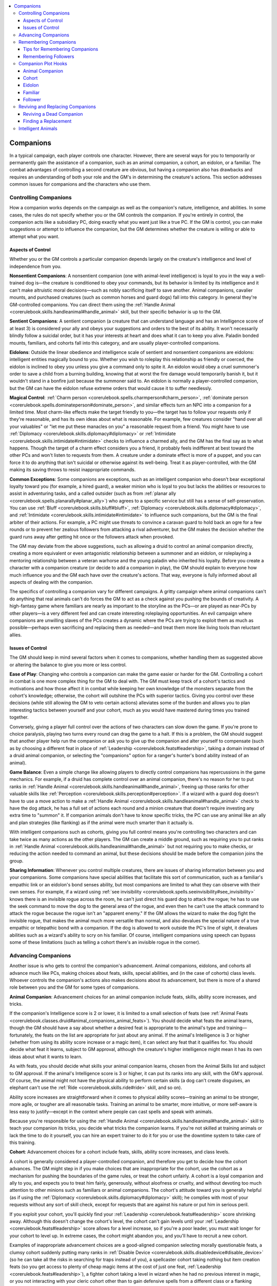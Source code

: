 
.. _`ultimatecampaign.campaignsystems.companions`:

.. contents:: \ 

.. _`ultimatecampaign.campaignsystems.companions#companions`:

Companions
###########

In a typical campaign, each player controls one character. However, there are several ways for you to temporarily or permanently gain the assistance of a companion, such as an animal companion, a cohort, an eidolon, or a familiar. The combat advantages of controlling a second creature are obvious, but having a companion also has drawbacks and requires an understanding of both your role and the GM's in determining the creature's actions. This section addresses common issues for companions and the characters who use them.

.. _`ultimatecampaign.campaignsystems.companions#controlling_companions`:

Controlling Companions
***********************

How a companion works depends on the campaign as well as the companion's nature, intelligence, and abilities. In some cases, the rules do not specify whether you or the GM controls the companion. If you're entirely in control, the companion acts like a subsidiary PC, doing exactly what you want just like a true PC. If the GM is control, you can make suggestions or attempt to influence the companion, but the GM determines whether the creature is willing or able to attempt what you want.

.. _`ultimatecampaign.campaignsystems.companions#aspects_of_control`:

Aspects of Control
===================

Whether you or the GM controls a particular companion depends largely on the creature's intelligence and level of independence from you.

\ **Nonsentient Companions**\ : A nonsentient companion (one with animal-level intelligence) is loyal to you in the way a well-trained dog is—the creature is conditioned to obey your commands, but its behavior is limited by its intelligence and it can't make altruistic moral decisions—such as nobly sacrificing itself to save another. Animal companions, cavalier mounts, and purchased creatures (such as common horses and guard dogs) fall into this category. In general they're GM-controlled companions. You can direct them using the :ref:`Handle Animal <corerulebook.skills.handleanimal#handle_animal>`\  skill, but their specific behavior is up to the GM.

\ **Sentient Companions**\ : A sentient companion (a creature that can understand language and has an Intelligence score of at least 3) is considered your ally and obeys your suggestions and orders to the best of its ability. It won't necessarily blindly follow a suicidal order, but it has your interests at heart and does what it can to keep you alive. Paladin bonded mounts, familiars, and cohorts fall into this category, and are usually player-controlled companions.

\ **Eidolons**\ : Outside the linear obedience and intelligence scale of sentient and nonsentient companions are eidolons: intelligent entities magically bound to you. Whether you wish to roleplay this relationship as friendly or coerced, the eidolon is inclined to obey you unless you give a command only to spite it. An eidolon would obey a cruel summoner's order to save a child from a burning building, knowing that at worst the fire damage would temporarily banish it, but it wouldn't stand in a bonfire just because the summoner said to. An eidolon is normally a player-controlled companion, but the GM can have the eidolon refuse extreme orders that would cause it to suffer needlessly.

\ **Magical Control**\ : :ref:`Charm person <corerulebook.spells.charmperson#charm_person>`\ , :ref:`dominate person <corerulebook.spells.dominateperson#dominate_person>`\ , and similar effects turn an NPC into a companion for a limited time. Most charm-like effects make the target friendly to you—the target has to follow your requests only if they're reasonable, and has its own ideas about what is reasonable. For example, few creatures consider "hand over all your valuables" or "let me put these manacles on you" a reasonable request from a friend. You might have to use :ref:`Diplomacy <corerulebook.skills.diplomacy#diplomacy>`\  or :ref:`Intimidate <corerulebook.skills.intimidate#intimidate>`\  checks to influence a charmed ally, and the GM has the final say as to what happens. Though the target of a charm effect considers you a friend, it probably feels indifferent at best toward the other PCs and won't listen to requests from them. A creature under a dominate effect is more of a puppet, and you can force it to do anything that isn't suicidal or otherwise against its well-being. Treat it as player-controlled, with the GM making its saving throws to resist inappropriate commands.

\ **Common Exceptions**\ : Some companions are exceptions, such as an intelligent companion who doesn't bear exceptional loyalty toward you (for example, a hired guard), a weaker minion who is loyal to you but lacks the abilities or resources to assist in adventuring tasks, and a called outsider (such as from :ref:`planar ally <corerulebook.spells.planarally#planar_ally>`\ ) who agrees to a specific service but still has a sense of self-preservation. You can use :ref:`Bluff <corerulebook.skills.bluff#bluff>`\ , :ref:`Diplomacy <corerulebook.skills.diplomacy#diplomacy>`\ , and :ref:`Intimidate <corerulebook.skills.intimidate#intimidate>`\  to influence such companions, but the GM is the final arbiter of their actions. For example, a PC might use threats to convince a caravan guard to hold back an ogre for a few rounds or to prevent her zealous followers from attacking a rival adventurer, but the GM makes the decision whether the guard runs away after getting hit once or the followers attack when provoked.

The GM may deviate from the above suggestions, such as allowing a druid to control an animal companion directly, creating a more equivalent or even antagonistic relationship between a summoner and an eidolon, or roleplaying a mentoring relationship between a veteran warhorse and the young paladin who inherited his loyalty. Before you create a character with a companion creature (or decide to add a companion in play), the GM should explain to everyone how much influence you and the GM each have over the creature's actions. That way, everyone is fully informed about all aspects of dealing with the companion.

The specifics of controlling a companion vary for different campaigns. A gritty campaign where animal companions can't do anything that real animals can't do forces the GM to act as a check against you pushing the bounds of creativity. A high-fantasy game where familiars are nearly as important to the storyline as the PCs—or are played as near-PCs by other players—is a very different feel and can create interesting roleplaying opportunities. An evil campaign where companions are unwilling slaves of the PCs creates a dynamic where the PCs are trying to exploit them as much as possible—perhaps even sacrificing and replacing them as needed—and treat them more like living tools than reluctant allies.

.. _`ultimatecampaign.campaignsystems.companions#issues_of_control`:

Issues of Control
==================

The GM should keep in mind several factors when it comes to companions, whether handling them as suggested above or altering the balance to give you more or less control.

\ **Ease of Play**\ : Changing who controls a companion can make the game easier or harder for the GM. Controlling a cohort in combat is one more complex thing for the GM to deal with. The GM must keep track of a cohort's tactics and motivations and how those affect it in combat while keeping her own knowledge of the monsters separate from the cohort's knowledge; otherwise, the cohort will outshine the PCs with superior tactics. Giving you control over these decisions (while still allowing the GM to veto certain actions) alleviates some of the burden and allows you to plan interesting tactics between yourself and your cohort, much as you would have mastered during times you trained together.

Conversely, giving a player full control over the actions of two characters can slow down the game. If you're prone to choice paralysis, playing two turns every round can drag the game to a halt. If this is a problem, the GM should suggest that another player help run the companion or ask you to give up the companion and alter yourself to compensate (such as by choosing a different feat in place of :ref:`Leadership <corerulebook.feats#leadership>`\ , taking a domain instead of a druid animal companion, or selecting the "companions" option for a ranger's hunter's bond ability instead of an animal).

\ **Game Balance**\ : Even a simple change like allowing players to directly control companions has repercussions in the game mechanics. For example, if a druid has complete control over an animal companion, there's no reason for her to put ranks in :ref:`Handle Animal <corerulebook.skills.handleanimal#handle_animal>`\ , freeing up those ranks for other valuable skills like :ref:`Perception <corerulebook.skills.perception#perception>`\ . If a wizard with a guard dog doesn't have to use a move action to make a :ref:`Handle Animal <corerulebook.skills.handleanimal#handle_animal>`\  check to have the dog attack, he has a full set of actions each round and a minion creature that doesn't require investing any extra time to "summon" it. If companion animals don't have to know specific tricks, the PC can use any animal like an ally and plan strategies (like flanking) as if the animal were much smarter than it actually is.

With intelligent companions such as cohorts, giving you full control means you're controlling two characters and can take twice as many actions as the other players. The GM can create a middle ground, such as requiring you to put ranks in :ref:`Handle Animal <corerulebook.skills.handleanimal#handle_animal>`\  but not requiring you to make checks, or reducing the action needed to command an animal, but these decisions should be made before the companion joins the group.

\ **Sharing Information**\ : Whenever you control multiple creatures, there are issues of sharing information between you and your companions. Some companions have special abilities that facilitate this sort of communication, such as a familiar's empathic link or an eidolon's bond senses ability, but most companions are limited to what they can observe with their own senses. For example, if a wizard using :ref:`see invisibility <corerulebook.spells.seeinvisibility#see_invisibility>`\  knows there is an invisible rogue across the room, he can't just direct his guard dog to attack the rogue; he has to use the seek command to move the dog to the general area of the rogue, and even then he can't use the attack command to attack the rogue because the rogue isn't an "apparent enemy." If the GM allows the wizard to make the dog fight the invisible rogue, that makes the animal much more versatile than normal, and also devalues the special nature of a true empathic or telepathic bond with a companion. If the dog is allowed to work outside the PC's line of sight, it devalues abilities such as a wizard's ability to scry on his familiar. Of course, intelligent companions using speech can bypass some of these limitations (such as telling a cohort there's an invisible rogue in the corner).

.. _`ultimatecampaign.campaignsystems.companions#advancing_companions`:

Advancing Companions
*********************

Another issue is who gets to control the companion's advancement. Animal companions, eidolons, and cohorts all advance much like PCs, making choices about feats, skills, special abilities, and (in the case of cohorts) class levels. Whoever controls the companion's actions also makes decisions about its advancement, but there is more of a shared role between you and the GM for some types of companions.

\ **Animal Companion**\ : Advancement choices for an animal companion include feats, skills, ability score increases, and tricks.

If the companion's Intelligence score is 2 or lower, it is limited to a small selection of feats (see :ref:`Animal Feats <corerulebook.classes.druid#animal_companions_animal_feats>`\ ). You should decide what feats the animal learns, though the GM should have a say about whether a desired feat is appropriate to the animal's type and training—fortunately, the feats on the list are appropriate for just about any animal. If the animal's Intelligence is 3 or higher (whether from using its ability score increase or a magic item), it can select any feat that it qualifies for. You should decide what feat it learns, subject to GM approval, although the creature's higher intelligence might mean it has its own ideas about what it wants to learn.

As with feats, you should decide what skills your animal companion learns, chosen from the Animal Skills list and subject to GM approval. If the animal's Intelligence score is 3 or higher, it can put its ranks into any skill, with the GM's approval. Of course, the animal might not have the physical ability to perform certain skills (a dog can't create disguises, an elephant can't use the :ref:`Ride <corerulebook.skills.ride#ride>`\  skill, and so on).

Ability score increases are straightforward when it comes to physical ability scores—training an animal to be stronger, more agile, or tougher are all reasonable tasks. Training an animal to be smarter, more intuitive, or more self-aware is less easy to justify—except in the context where people can cast spells and speak with animals.

Because you're responsible for using the :ref:`Handle Animal <corerulebook.skills.handleanimal#handle_animal>`\  skill to teach your companion its tricks, you decide what tricks the companion learns. If you're not skilled at training animals or lack the time to do it yourself, you can hire an expert trainer to do it for you or use the downtime system to take care of this training.

\ **Cohort**\ : Advancement choices for a cohort include feats, skills, ability score increases, and class levels.

A cohort is generally considered a player-controlled companion, and therefore you get to decide how the cohort advances. The GM might step in if you make choices that are inappropriate for the cohort, use the cohort as a mechanism for pushing the boundaries of the game rules, or treat the cohort unfairly. A cohort is a loyal companion and ally to you, and expects you to treat him fairly, generously, without aloofness or cruelty, and without devoting too much attention to other minions such as familiars or animal companions. The cohort's attitude toward you is generally helpful (as if using the :ref:`Diplomacy <corerulebook.skills.diplomacy#diplomacy>`\  skill); he complies with most of your requests without any sort of skill check, except for requests that are against his nature or put him in serious peril.

If you exploit your cohort, you'll quickly find your :ref:`Leadership <corerulebook.feats#leadership>`\  score shrinking away. Although this doesn't change the cohort's level, the cohort can't gain levels until your :ref:`Leadership <corerulebook.feats#leadership>`\  score allows for a level increase, so if you're a poor leader, you must wait longer for your cohort to level up. In extreme cases, the cohort might abandon you, and you'll have to recruit a new cohort.

Examples of inappropriate advancement choices are a good-aligned companion selecting morally questionable feats, a clumsy cohort suddenly putting many ranks in :ref:`Disable Device <corerulebook.skills.disabledevice#disable_device>`\  (so he can take all the risks in searching for traps instead of you), a spellcaster cohort taking nothing but item creation feats (so you get access to plenty of cheap magic items at the cost of just one feat, :ref:`Leadership <corerulebook.feats#leadership>`\ ), a fighter cohort taking a level in wizard when he had no previous interest in magic, or you not interacting with your cleric cohort other than to gain defensive spells from a different class or a flanking bonus.

When you select the :ref:`Leadership <corerulebook.feats#leadership>`\  feat, you and the GM should discuss the cohort's background, personality, interests, and role in the campaign and party. Not only does this give the GM the opportunity to reject a cohort concept that goes against the theme of the campaign, but the GM can plan adventure hooks involving the cohort for future quests. The random background generator in Chapter 1 can help greatly when filling in details about the cohort. Once the discussion is done, writing down a biography and personality profile of the cohort helps cement his role in the campaign and provides a strong reference point for later talks about what is or is not appropriate advancement for the cohort.

\ **Eidolon**\ : Compared to an animal companion or cohort, an eidolon is a unique type of companion—it is intelligent and loyal to you, and you have absolute power over whether it is present in the material world or banished to its home plane. You literally have the power to reshape the eidolon's body using the :ref:`transmogrify <advancedplayersguide.spells.transmogrify#transmogrify>`\  spell, and though technically the eidolon can resist this—the Saving Throw is "Will negates (harmless)"—it is assumed that the eidolon complies with what you want. After all, the eidolon can't actually be killed while summoned; at worst, it might experience pain before damage sends it back to its home plane. This means the eidolon is usually willing to take great risks to help you. If swimming through acid was the only way to save you, it would do so, knowing that it won't die and will recover. The eidolon is a subservient creature whose very nature depends upon your will, so you decide what feats, skill points, ability score increases, and evolutions the eidolon gains as it advances.

\ **Follower**\ : Because a follower is much lower level than you, it's generally not worth determining a follower's exact feats and skill ranks, as he would be ineffective against opponents appropriate for your level. In most cases, knowing the follower's name, gender, race, class, level, and profession is sufficient, such as "Lars, male human expert 1, sailor." Since followers lack full stat blocks, the issue of advancing them is irrelevant. If your :ref:`Leadership <corerulebook.feats#leadership>`\  score improves, just add new followers rather than advancing existing ones. However, if events require advancing a follower (such as turning a follower into a cohort to replace a dead cohort), use the same guidelines as for cohorts.

\ **Hirelings**\ : Hirelings don't normally gain levels. If the GM is running a kingdom-building campaign where hireling NPCs are heavily involved, you might suggest ways for NPCs to advance, but the final decision is up to the GM. If you want more control over your hireling's feats, skills, and class levels, you should select that hireling as a follower with the :ref:`Leadership <corerulebook.feats#leadership>`\  feat.

\ **Mounts**\ : Common mounts (such as horses or riding dogs bought from a merchant, rather than mounts that are class features) don't normally advance. If extraordinary circumstances merit a mount gaining Hit Dice, and you have :ref:`Handle Animal <corerulebook.skills.handleanimal#handle_animal>`\  ranks and take an interest in training the animal, use the same guidelines as those for animal companions.

.. _`ultimatecampaign.campaignsystems.companions#remembering_companions`:

Remembering Companions
***********************

Often, a companion is forgotten about when it's not needed. A familiar hides in a backpack and only comes out when the sorcerer needs to spy on something or deliver a spell with a range of touch. An animal companion or cohort follows the druid silently and acts only when a skill check or attack roll is needed. An eidolon is used as a mount or an expendable resource in battle. You and the GM need to remember that a companion is a creature, not an unthinking tool, and can't simply be ignored.

.. _`ultimatecampaign.campaignsystems.companions#tips_for_remembering_companions`:

Tips for Remembering Companions
================================

There are several ways to make sure a companion doesn't get lost or forgotten.

\ **Props**\ : Physical props can help you, the other players, and the GM remember companions. If the campaign uses miniatures on the tabletop, the companion should have its own miniature or token. If all the adventurers move forward, it's easy to see that a lonely miniature was left behind. Even without miniatures, having a physical representation of the companion on the tabletop keeps it in mind. Whether this is a stuffed animal, a toy, an action figure, a cardboard stand-up, a GameMastery Face Card, or a simple character sheet with a colorful illustration, this kind of reminder gives the companion a presence on the tabletop.

\ **Another Player**\ : If you regularly forget the presence of your companion and the GM is busy dealing with the rest of the game, another player can take over playing the companion. If the second player has an introverted character or one whose actions in combat are fast and efficient, allowing that player to control the companion gives him another opportunity to have some time in the spotlight. The second player should roll initiative separately for the companion so the companion's actions don't get forgotten on either turn—giving the companion its own turn reinforces its role in the party.

Allowing another character to play the companion also gives the group additional roleplaying opportunities. You might feel silly talking as both your character and your cohort, but more comfortable having a dialogue with your cohort when it's played by someone else (this also keeps the cohort from blindly doing whatever you say). Wearing a hat or mask, or holding up a small flag or banner to represent the companion can help other players keep track of who is acting when you speak.

\ **Casual Observer**\ : Some gaming groups have a casual player, friend, spouse, or child who isn't interested in playing a normal character for the campaign, but likes to watch the game or be nearby when everyone else is playing. That person might be interested in playing a companion for one or more sessions (especially if it's a creature that's funny and cute). This is an opportunity for that person to get involved in the game without the responsibility of being a full contributing member to the group—and just might be the hook that convinces that observer to become active in the game.

If playing a companion goes well, the GM may create a one-shot spin-off adventure in which all the players play companion creatures instead of normal PCs (perhaps because the PCs are captured, incapacitated, or merely sleeping), returning to the normal campaign when that adventure is completed.

.. _`ultimatecampaign.campaignsystems.companions#remembering_followers`:

Remembering Followers
======================

Followers are a little more complex because there can be so many of them and they don't usually adventure with you. You and the GM should keep notes about each follower (or group of followers, if there are several in a common location such as a temple) and link this information to the followers' base of operations. For example, the GM's notes about the capital city should mention the thieves' guild informant follower of the rogue PC. Artwork representing the follower (even a simple piece of free clip art found online) can be a stronger reminder than a name that's easily lost in a page full of words.

Followers also have a unique companion role in that they spend most of their time away from you, and might use that time positively or negatively. Just because a follower is low level and you're not doesn't mean the follower stops being a person with needs, fears, and a role to play in your heroic story. Even if you dismiss the follower aspect of the :ref:`Leadership <corerulebook.feats#leadership>`\  feat as baggage, a follower is going to pay attention to what you do, and if this hero-worship grows tarnished from neglect or abuse, that very same follower provides an opportunity for the GM to demonstrate how bad will among the common folk can negatively affect an adventurer's life (see the Reputation section of this chapter for more information).

.. _`ultimatecampaign.campaignsystems.companions#companion_plot_hooks`:

Companion Plot Hooks
*********************

Having a companion in the party is an incredible opportunity for the GM to introduce plot elements into a campaign—and more interesting plots than "the companion has been kidnapped!" The players have a general idea about their characters' pre-adventurer histories, but a companion is a bit of a mystery. What did it do before it met you? What is its motivation for joining the adventuring party? What are its goals? What does it do when you aren't around?

.. _`ultimatecampaign.campaignsystems.companions#animal_companion`:

Animal Companion
=================

Unless you raised your animal companion from birth, it has its own history and secrets that are likely important and could surprise you. A druid's wolf companion might have been saved by a famous ranger, fought in an orc tribe's arena, or escaped a wizard's experimental lab. What happens when that wolf recognizes that helpful ranger, savage orc, or mad wizard? Is the wolf aggressive when the druid isn't around? Does it have behavior quirks like not letting anyone touch the druid when she's sleeping, even allies trying to wake her? What if the companion was once a humanoid, but was cursed or polymorphed into a different shape and lost its memory  about its original identity? What if another druid previously cast :ref:`awaken <corerulebook.spells.awaken#awaken>`\  on it, and it has been pretending to be a common animal so it can watch over or spy on a PC? The answers to these questions are the seeds to side plots or entire adventures.

Animal companions can also incite fear or prejudice among ignorant townsfolk. Most villages don't want rowdy adventurers bringing wolves, bears, lions, giant snakes, and especially dinosaurs into the town square, and innkeepers don't usually want the larger animals staying in rooms with guests. Stables might charge more to board exotic animals or entirely refuse to do so, and might not have appropriate food for them. If a village is experiencing attacks on its livestock, angry people might be quick to blame a carnivorous animal companion. Conversely, innocent children could have a circus-like fascination with exotic animal companions and help break the ice between visiting adventurers and suspicious locals.

.. _`ultimatecampaign.campaignsystems.companions#cohort`:

Cohort
=======

A cohort could have a former life as a criminal that she abandoned after being inspired by your heroic deeds. Just like a PC, a cohort has family and friends, with hopes and concerns for those people. The cohort might be a target for your enemies who are unwilling or unable to strike directly at you (though be careful to avoid making the cohort become a liability or look incompetent). A cohort who is critically injured by a monster might develop a fear about that kind of monster and avoid attacking it. She may have secret vices or virtues that become more prominent over time and can directly affect her relationship with you. If the cohort has an animal companion, you might also suffer some indirect repercussions for the animal's behavior or reputation.

.. _`ultimatecampaign.campaignsystems.companions#eidolon`:

Eidolon
========

An eidolon has the same mystery as a cohort, except its origins are far weirder. It might have been linked to another summoner before its bond with you. It might be a natural creature altered by planar energies and banished to a far realm, or a former adventurer lost in a disastrous mission to an unknown plane. If it resembles a more conventional planar monster (such as an archon, a dretch, or an elemental), it might have been accidentally summoned or called by a sloppy spellcaster and could have some familiarity with other people in the world. Though an eidolon's soul is strongly tied to its summoner, it has an existence in another world when it is away, and in that world it might be a bully, champion, or slave. How it reacts to things during its limited time on the Material Plane is influenced by its unknown past and secret life.

An eidolon always has the appearance of a fantastical creature, and attracts as much attention as any unfamiliar animal would. Fortunately for you, you can send the eidolon away to its extraplanar home, allowing you to do business in town and move about normally without drawing unwanted attention. However, if you call the eidolon in an emergency without warning the local authorities, townsfolk might assume it is a marauding monster bent on tearing them limb from limb, requiring hasty explanations and diplomacy to prevent panic.

.. _`ultimatecampaign.campaignsystems.companions#familiar`:

Familiar
=========

Plot hooks for familiars are similar to those for animal companions, as they can have the same unknown backgrounds and instinctive reactions to people they knew when they were just common animals. Fortunately, familiars are usually small creatures that can easily pass for common pets as long as they don't do anything that reveals their unusual intelligence. Most townsfolk aren't averse to a common cat, a trained hawk, or even a snake, though innkeepers and merchants might ask that such animals be kept in a cage to prevent them from getting loose and causing any damage.

Remember that a familiar has an empathic link to its master, and its animal instincts can lead to plot hooks. For example, a toad familiar might project feelings of hunger whenever a member of a fly-demon cult is nearby, a bat familiar might express curiosity about the words a weird hermit is muttering under his breath, and a rat familiar might feel fear when a dangerous assassin walks into the room. A more powerful familiar can speak with other animals of its kind, and if left to roam, it could pick up interesting news about a town or an army camp.

.. _`ultimatecampaign.campaignsystems.companions#follower`:

Follower
=========

A follower should be more than an acquaintance or an employee. A follower is devoted to you in the same way a cohort is, but has fewer resources at his disposal and in most cases isn't an adventurer. The follower sees you as a hero or celebrity—someone to emulate. Though it's easy to treat followers as a single, nameless group, a smart player realizes that they don't have to group together. Followers can be spread out over multiple settlements and have multiple roles. For example, if you have a :ref:`Leadership <corerulebook.feats#leadership>`\  score of 10, you can have five 1st-level followers: a city guard in the capital, an acolyte at the high temple, an informant in the thieves' guild, an adept in a frontier village, and a strange child saved from a goblin's hunger. Gaining followers is an opportunity for you to look back over your adventuring career, recall important or noteworthy NPCs, and solidify the bonds between those NPCs and you.

Choosing followers gives you a network of loyal contacts who trust and respect you. Though they might not have the resources or backbone to fight on your behalf, they're always on the lookout for ways to help you in any way they can. In effect, they are trustworthy NPC contacts (Trust score 4; :ref:`see Contacts <ultimatecampaign.campaignsystems.contacts>`\ ). The city guard might invite you to gamble with the other guards or arrange to have your armor polished. The acolyte might have tips about an upcoming religious festival and the clergy's concerns about a nearby plague. The informant might have news about mysterious disappearances or volunteer to keep an eye on your rival. A thug might bully the truth out of a tight-lipped witness or provide inside information on her employer. The adept might send messages about strange events from the wildlands. The strange child might have precognitive visions, perhaps from budding magical powers.

If you ever lose or dismiss your cohort, selecting a replacement from among your followers not only gives you an excuse to spend some downtime training that follower to become your new cohort, but rewards the loyalty of all the other followers, as they see that you treat them as near equals.

The GM should use these followers as plot hooks. Instead of having rumors from an unknown source reach your ears from no specific source, a named follower could present that information. Instead of having you hunt for information about a cataclysm prophesied to occur in 3 days, a scholarly follower could find a scroll or book about the prophecy and bring it to you. The desperate stable-boy follower can approach you about money to pay off his father's gambling debts to a crooked bookkeeper. The poor merchant can ask you for help dealing with a charismatic man trying to convince his daughter to become a prostitute. By using a follower for a plot hook, the GM lets the player know that the character can trust the follower's intentions, and keeps the PC's past involvement with that NPC relevant.

As you reach higher :ref:`Leadership <corerulebook.feats#leadership>`\  scores, you gain dozens of followers. Rather than these followers all being spread thinly across every possible settlement in the campaign, it's more likely that many of these individual followers know each other well, possibly by working together, spending time at the same temple or academy, or being members of the same family, and you should expand these clusters of followers in an organic way. For example, the other guards who gamble with you could become new followers, the acolyte can train other acolytes or spread the good word about you, the informant might persuade others in the thieves' guild that you're a valuable ally, the adept's entire village might begin to see you as a hero and savior, and the strange child could become a wizard's apprentice and convince the entire cabal to befriend you. If you ever decide to build a fort or found a temple or guild, you already have a group of like-minded and skilled followers ready and willing to help.

.. _`ultimatecampaign.campaignsystems.companions#reviving_and_replacing_companions`:

Reviving and Replacing Companions
**********************************

Adventuring is a dangerous career, and sometimes an animal companion, cohort, or familiar dies or is lost. A change in your alignment or religion might drive away your cohort, or the cohort's role in the story might end based on discussion between you and the GM. An extended voyage in a dangerous environment might convince a druid to free a trusted companion that would otherwise suffer and die if forced to travel (such as a polar bear in the desert). A ranger might discover a rare specimen of a favorite type of creature and want to claim it as his own in order to protect it from poachers. Regardless of the cause, when a companion dies or is lost, you need to replace it. This creates an opportunity for roleplaying.

.. _`ultimatecampaign.campaignsystems.companions#reviving_a_dead_companion`:

Reviving a Dead Companion
==========================

A lost animal companion, cohort, familiar, or follower can be raised or resurrected with spells such as :ref:`raise dead <corerulebook.spells.raisedead#raise_dead>`\ , :ref:`resurrection <corerulebook.spells.resurrection#resurrection>`\ , or :ref:`true resurrection <corerulebook.spells.trueresurrection#true_resurrection>`\ . For a cohort or follower with character levels, these kinds of spells give the character one or more negative levels—a price worth paying if the alternative is death. Creatures with no character levels (such as animal companions and familiars) count as 1st level for the purpose of these spells, and therefore they take Constitution drain instead of negative levels. A nonsentient companion is assumed to be willing to return to life unless you were cruel to it or directly responsible for its death.

In most cases, the companion probably remembers its last moments alive and understands that you're the reason why it is alive again. For a lower-level cohort or a non-adventuring follower, the gift of a second chance at life is something very treasured and earns you great respect and devotion. You can gain the reputation of "fairness and generosity" for the purposes of the :ref:`Leadership <corerulebook.feats#leadership>`\  feat.

Using :ref:`reincarnate <corerulebook.spells.reincarnate#reincarnate>`\  is an alternative option, but has a similar effect on a companion's loyalty and affection. Few humans would choose to be reincarnated as a bugbear or kobold, but if the choice is that or death, a new life in a new body is generally preferred. For an animal companion, the GM should create a random table of creatures similar to its original form—for example, a lion might be reincarnated as a leopard, cheetah, or tiger.

.. _`ultimatecampaign.campaignsystems.companions#finding_a_replacement`:

Finding a Replacement
======================

In some cases, replacing an animal companion or familiar can be as easy as purchasing an animal of the desired type and declaring it your new companion. Attuning a familiar to its new master requires a ritual. Choosing an animal companion requires 24 hours of prayer. The ceremony can also be used to attract and bond with an animal appropriate to the local environment. However, you might want to wait for the campaign to present an appropriate companion, such as an animal you rescue from a cruel enemy that you tame with the ritual or ceremony. In terms of game mechanics, there is no difference between any of these options, and you should work with the GM to find a replacement method that is appropriate to the campaign.

Replacing a lost or killed cohort or follower involves a similar collaboration between you and the GM to create a character who is appropriate for the campaign and valuable to you (and hopefully to the rest of the party). You might want to elevate a follower to a cohort, select another known NPC to become a cohort, or start from scratch by introducing a new NPC to the party. Keep in mind that your :ref:`Leadership <corerulebook.feats#leadership>`\  score might have changed, especially if you were responsible for the previous cohort's death—and that sort of tragedy creates roleplaying opportunities for the new cohort.

.. _`ultimatecampaign.campaignsystems.companions#intelligent_animals`:

Intelligent Animals
********************

Increasing an animal's Intelligence to 3 or higher means it is smart enough to understand a language. However, unless an :ref:`awaken <corerulebook.spells.awaken#awaken>`\  spell is used, the animal doesn't automatically and instantly learn a language, any more than a human child does. The animal must be taught a language, usually over the course of months, giving it the understanding of the meaning of words and sentences beyond its trained responses to commands like "attack" and "heel."

Even if the animal is taught to understand a language, it probably lacks the anatomy to actually speak (unless :ref:`awaken <corerulebook.spells.awaken#awaken>`\  is used). For example, dogs, elephants, and even gorillas lack the proper physiology to speak humanoid languages, though they can use their limited "vocabulary" of sounds to articulate concepts, especially if working with a person who learns what the sounds mean.

An intelligent animal is smart enough to use tools, but might lack the ability to manipulate them. A crow could be able to use simple lockpicks, but a dog can't. Even if the animal is physically capable of using a tool, it might still prefer its own natural body to manufactured items, especially when it comes to weapons. An intelligent gorilla could hold or wield a sword, but its inclination is to make slam attacks. No amount of training (including weapon proficiency feats) is going to make it fully comfortable attacking in any other way.

Even if an animal's Intelligence increases to 3 or higher, you must still use the :ref:`Handle Animal <corerulebook.skills.handleanimal#handle_animal>`\  skill to direct the animal, as it is a smart animal rather than a low-intelligence person (using :ref:`awaken <corerulebook.spells.awaken#awaken>`\  is an exception—an awakened animal takes orders like a person). The GM should take the animal's Intelligence into account when determining its response to commands or its behavior when it doesn't have specific instructions. For example, an intelligent wolf companion can pick the weakest-looking target if directed to do so, and that same wolf trapped in a burning building might push open a door or window without being told.
